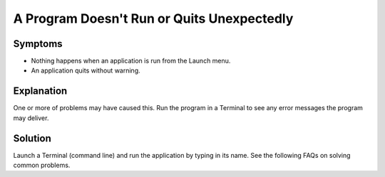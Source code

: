 .. http://doc.slitaz.org/en:guides:faq-programfailstorun
.. en/guides/faq-programfailstorun.txt · Last modified: 2010/07/08 17:14 (external edit)

.. _faq-programfailstorun:

A Program Doesn't Run or Quits Unexpectedly
===========================================


Symptoms
--------

* Nothing happens when an application is run from the Launch menu.
* An application quits without warning.


Explanation
-----------

One or more of problems may have caused this.
Run the program in a Terminal to see any error messages the program may deliver.


Solution
--------

Launch a Terminal (command line) and run the application by typing in its name.
See the following FAQs on solving common problems.
